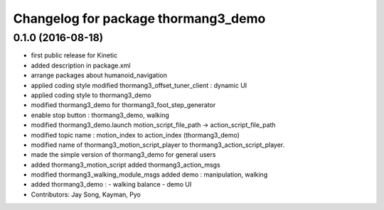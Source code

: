 ^^^^^^^^^^^^^^^^^^^^^^^^^^^^^^^^^^^^
Changelog for package thormang3_demo
^^^^^^^^^^^^^^^^^^^^^^^^^^^^^^^^^^^^

0.1.0 (2016-08-18)
-----------
* first public release for Kinetic
* added description in package.xml
* arrange packages about humanoid_navigation
* applied coding style
  modified thormang3_offset_tuner_client : dynamic UI
* applied coding style to thormang3_demo
* modified thormang3_demo for thormang3_foot_step_generator
* enable stop button : thormang3_demo, walking
* modified thormang3_demo.launch
  motion_script_file_path -> action_script_file_path
* modified topic name : motion_index to action_index (thormang3_demo)
* modified name of thormang3_motion_script_player to thormang3_action_script_player.
* made the simple version of thormang3_demo for general users
* added thormang3_motion_script
  added thormang3_action_msgs
* modified thormang3_walking_module_msgs
  added demo : manipulation, walking
* added thormang3_demo :
  - walking balance
  - demo UI
* Contributors: Jay Song, Kayman, Pyo
